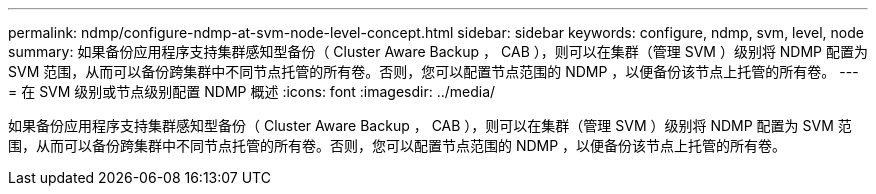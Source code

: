 ---
permalink: ndmp/configure-ndmp-at-svm-node-level-concept.html 
sidebar: sidebar 
keywords: configure, ndmp, svm, level, node 
summary: 如果备份应用程序支持集群感知型备份（ Cluster Aware Backup ， CAB ），则可以在集群（管理 SVM ）级别将 NDMP 配置为 SVM 范围，从而可以备份跨集群中不同节点托管的所有卷。否则，您可以配置节点范围的 NDMP ，以便备份该节点上托管的所有卷。 
---
= 在 SVM 级别或节点级别配置 NDMP 概述
:icons: font
:imagesdir: ../media/


[role="lead"]
如果备份应用程序支持集群感知型备份（ Cluster Aware Backup ， CAB ），则可以在集群（管理 SVM ）级别将 NDMP 配置为 SVM 范围，从而可以备份跨集群中不同节点托管的所有卷。否则，您可以配置节点范围的 NDMP ，以便备份该节点上托管的所有卷。
